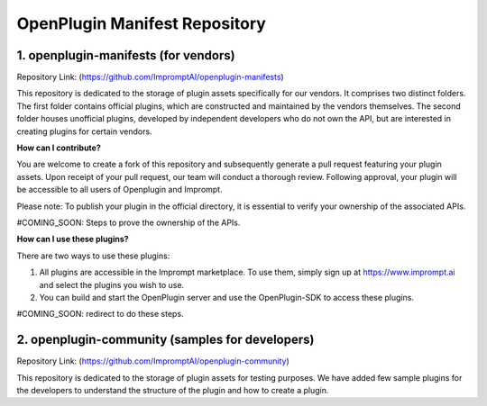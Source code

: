 =================================
OpenPlugin Manifest Repository
=================================


1. openplugin-manifests (for vendors)
------------------------------------------------

Repository Link: (https://github.com/ImpromptAI/openplugin-manifests)

This repository is dedicated to the storage of plugin assets specifically for our vendors. It comprises two distinct folders. The first folder contains official plugins, which are constructed and maintained by the vendors themselves. The second folder houses unofficial plugins, developed by independent developers who do not own the API, but are interested in creating plugins for certain vendors.

**How can I contribute?**

You are welcome to create a fork of this repository and subsequently generate a pull request featuring your plugin assets. Upon receipt of your pull request, our team will conduct a thorough review. Following approval, your plugin will be accessible to all users of Openplugin and Imprompt.

Please note: To publish your plugin in the official directory, it is essential to verify your ownership of the associated APIs.

#COMING_SOON: Steps to prove the ownership of the APIs.

**How can I use these plugins?**

There are two ways to use these plugins:

1. All plugins are accessible in the Imprompt marketplace. To use them, simply sign up at https://www.imprompt.ai and select the plugins you wish to use.

2. You can build and start the OpenPlugin server and use the OpenPlugin-SDK to access these plugins.

#COMING_SOON: redirect to do these steps.


2. openplugin-community (samples for developers)
------------------------------------------------

Repository Link: (https://github.com/ImpromptAI/openplugin-community)

This repository is dedicated to the storage of plugin assets for testing purposes. We have added few sample plugins for the developers to understand the structure of the plugin and how to create a plugin.  

